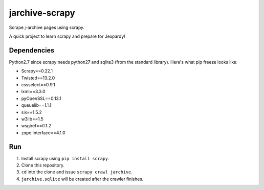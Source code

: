 jarchive-scrapy
===============

Scrape j-archive pages using scrapy. 

A quick project to learn scrapy and prepare for Jeopardy! 

Dependencies
------------
Python2.7 since scrapy needs python27 and sqlite3 (from the standard library). Here's what pip freeze looks like:

* Scrapy==0.22.1
* Twisted==13.2.0
* cssselect==0.9.1
* lxml==3.3.0
* pyOpenSSL==0.13.1
* queuelib==1.1.1
* six==1.5.2
* w3lib==1.5
* wsgiref==0.1.2
* zope.interface==4.1.0

Run
---

#. Install scrapy using ``pip install scrapy``. 
#. Clone this repository.
#. ``cd`` into the clone and issue ``scrapy crawl jarchive``.
#. ``jarchive.sqlite`` will be created after the crawler finishes.
